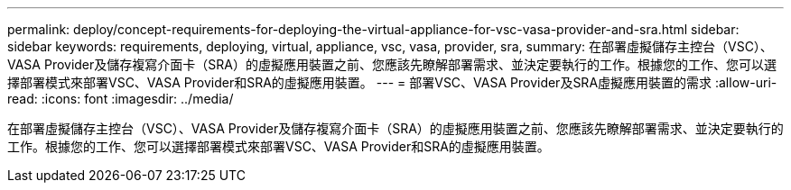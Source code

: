 ---
permalink: deploy/concept-requirements-for-deploying-the-virtual-appliance-for-vsc-vasa-provider-and-sra.html 
sidebar: sidebar 
keywords: requirements, deploying, virtual, appliance, vsc, vasa, provider, sra, 
summary: 在部署虛擬儲存主控台（VSC）、VASA Provider及儲存複寫介面卡（SRA）的虛擬應用裝置之前、您應該先瞭解部署需求、並決定要執行的工作。根據您的工作、您可以選擇部署模式來部署VSC、VASA Provider和SRA的虛擬應用裝置。 
---
= 部署VSC、VASA Provider及SRA虛擬應用裝置的需求
:allow-uri-read: 
:icons: font
:imagesdir: ../media/


[role="lead"]
在部署虛擬儲存主控台（VSC）、VASA Provider及儲存複寫介面卡（SRA）的虛擬應用裝置之前、您應該先瞭解部署需求、並決定要執行的工作。根據您的工作、您可以選擇部署模式來部署VSC、VASA Provider和SRA的虛擬應用裝置。
